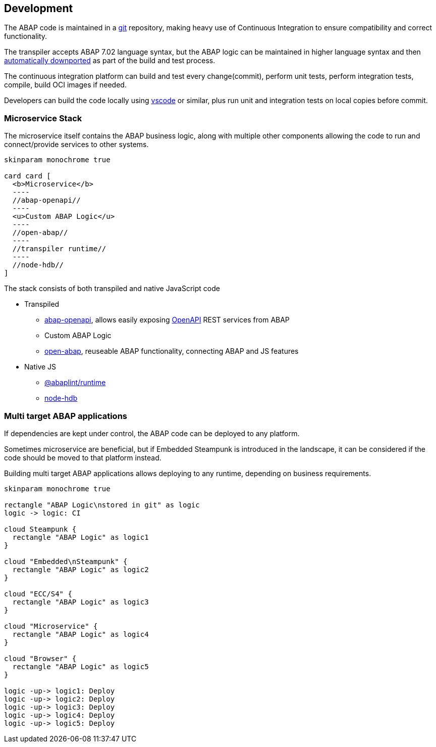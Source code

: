 == Development

The ABAP code is maintained in a https://git-scm.com/[git] repository, making heavy use of Continuous Integration to ensure compatibility and correct functionality.

The transpiler accepts ABAP 7.02 language syntax, but the ABAP logic can be maintained in higher language syntax and then https://rules.abaplint.org/downport/[automatically downported] as part of the build and test process.

The continuous integration platform can build and test every change(commit), perform unit tests, perform integration tests, compile, build OCI images if needed.

Developers can build the code locally using https://code.visualstudio.com/[vscode] or similar, plus run unit and integration tests on local copies before commit.

=== Microservice Stack

The microservice itself contains the ABAP business logic, along with multiple other components allowing the code to run and connect/provide services to other systems.

[plantuml]
....
skinparam monochrome true

card card [
  <b>Microservice</b>
  ----
  //abap-openapi//
  ----
  <u>Custom ABAP Logic</u>
  ----
  //open-abap//
  ----
  //transpiler runtime//
  ----
  //node-hdb//
]
....

The stack consists of both transpiled and native JavaScript code

** Transpiled
*** https://github.com/abap-openapi[abap-openapi], allows easily exposing https://www.openapis.org/[OpenAPI] REST services from ABAP
*** Custom ABAP Logic
*** https://github.com/open-abap/open-abap[open-abap], reuseable ABAP functionality, connecting ABAP and JS features
** Native JS
*** https://www.npmjs.com/package/@abaplint/runtime[@abaplint/runtime]
*** https://www.npmjs.com/package/hdb[node-hdb]

=== Multi target ABAP applications

If dependencies are kept under control, the ABAP code can be deployed to any platform.

Sometimes microservice are beneficial, but if Embedded Steampunk is introduced in the landscape, it can be considered if the code should be moved to that platform instead.

Building multi target ABAP applications allows deploying to any runtime, depending on business requirements.

[plantuml]
....
skinparam monochrome true

rectangle "ABAP Logic\nstored in git" as logic
logic -> logic: CI

cloud Steampunk {
  rectangle "ABAP Logic" as logic1
}

cloud "Embedded\nSteampunk" {
  rectangle "ABAP Logic" as logic2
}

cloud "ECC/S4" {
  rectangle "ABAP Logic" as logic3
}

cloud "Microservice" {
  rectangle "ABAP Logic" as logic4
}

cloud "Browser" {
  rectangle "ABAP Logic" as logic5
}

logic -up-> logic1: Deploy
logic -up-> logic2: Deploy
logic -up-> logic3: Deploy
logic -up-> logic4: Deploy
logic -up-> logic5: Deploy
....